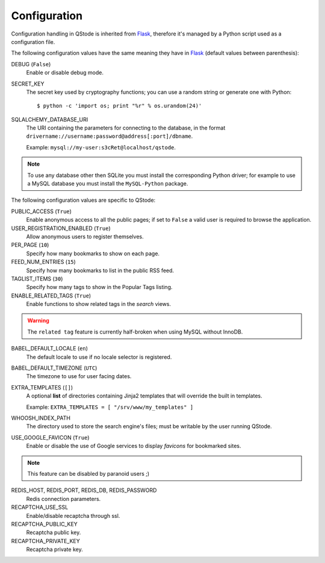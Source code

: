 Configuration
#############

Configuration handling in QStode is inherited from `Flask`_, therefore
it's managed by a Python script used as a configuration file.

The following configuration values have the same meaning they have in
`Flask`_ (default values between parenthesis):

DEBUG (``False``)
  Enable or disable debug mode.

SECRET_KEY
  The secret key used by cryptography functions; you can use a random
  string or generate one with Python::

	$ python -c 'import os; print "%r" % os.urandom(24)'

SQLALCHEMY_DATABASE_URI
  The URI containing the parameters for connecting to the database, in
  the format ``drivername://username:password@address[:port]/dbname``.

  Example: ``mysql://my-user:s3cRet@localhost/qstode``.

.. note:: To use any database other then SQLite you must install the
		  corresponding Python driver; for example to use a MySQL
		  database you must install the ``MySQL-Python`` package.
  
The following configuration values are specific to QStode:

PUBLIC_ACCESS (``True``)
  Enable anonymous access to all the public pages; if set to ``False``
  a valid user is required to browse the application.

USER_REGISTRATION_ENABLED (``True``)
  Allow anonymous users to register themselves.

PER_PAGE (``10``)
  Specify how many bookmarks to show on each page.

FEED_NUM_ENTRIES (``15``)
  Specify how many bookmarks to list in the public RSS feed.

TAGLIST_ITEMS (``30``)
  Specify how many tags to show in the Popular Tags listing.

ENABLE_RELATED_TAGS (``True``)
  Enable functions to show related tags in the *search* views.

.. warning:: The ``related tag`` feature is currently half-broken when
			 using MySQL without InnoDB.

BABEL_DEFAULT_LOCALE (``en``)
  The default locale to use if no locale selector is registered.

BABEL_DEFAULT_TIMEZONE (``UTC``)
  The timezone to use for user facing dates.

EXTRA_TEMPLATES (``[]``)
  A optional **list** of directories containing Jinja2 templates that
  will override the built in templates.

  Example: ``EXTRA_TEMPLATES = [ "/srv/www/my_templates" ]``
  
WHOOSH_INDEX_PATH
  The directory used to store the search engine's files; must be
  writable by the user running QStode.

USE_GOOGLE_FAVICON (``True``)
  Enable or disable the use of Google services to display *favicons*
  for bookmarked sites.

.. note:: This feature can be disabled by paranoid users ;)

REDIS_HOST, REDIS_PORT, REDIS_DB, REDIS_PASSWORD
  Redis connection parameters.

RECAPTCHA_USE_SSL
  Enable/disable recaptcha through ssl.

RECAPTCHA_PUBLIC_KEY
  Recaptcha public key.

RECAPTCHA_PRIVATE_KEY
  Recaptcha private key.

.. _Flask: http://flask.pocoo.org/docs/config/

